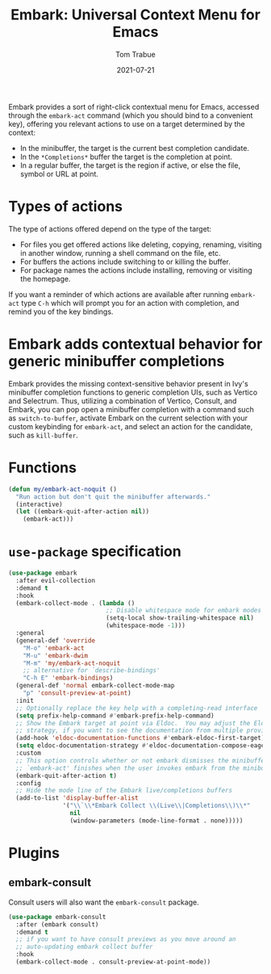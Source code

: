 #+TITLE:    Embark: Universal Context Menu for Emacs
#+AUTHOR:   Tom Trabue
#+EMAIL:    tom.trabue@gmail.com
#+DATE:     2021-07-21
#+TAGS:
#+STARTUP: fold

Embark provides a sort of right-click contextual menu for Emacs, accessed
through the =embark-act= command (which you should bind to a convenient key),
offering you relevant actions to use on a target determined by the context:

- In the minibuffer, the target is the current best completion candidate.
- In the =*Completions*= buffer the target is the completion at point.
- In a regular buffer, the target is the region if active, or else the file,
  symbol or URL at point.

* Types of actions
  The type of actions offered depend on the type of the target:

  - For files you get offered actions like deleting, copying, renaming, visiting
    in another window, running a shell command on the file, etc.
  - For buffers the actions include switching to or killing the buffer.
  - For package names the actions include installing, removing or visiting the
    homepage.

  If you want a reminder of which actions are available after running
  =embark-act= type =C-h= which will prompt you for an action with completion,
  and remind you of the key bindings.

* Embark adds contextual behavior for generic minibuffer completions
  Embark provides the missing context-sensitive behavior present in Ivy's
  minibuffer completion functions to generic completion UIs, such as Vertico and
  Selectrum. Thus, utilizing a combination of Vertico, Consult, and Embark, you
  can pop open a minibuffer completion with a command such as
  =switch-to-buffer=, activate Embark on the current selection with your custom
  keybinding for =embark-act=, and select an action for the candidate, such as
  =kill-buffer=.

* Functions
  #+begin_src emacs-lisp
    (defun my/embark-act-noquit ()
      "Run action but don't quit the minibuffer afterwards."
      (interactive)
      (let ((embark-quit-after-action nil))
        (embark-act)))
  #+end_src

* =use-package= specification
  #+begin_src emacs-lisp
    (use-package embark
      :after evil-collection
      :demand t
      :hook
      (embark-collect-mode . (lambda ()
                               ;; Disable whitespace mode for embark modes
                               (setq-local show-trailing-whitespace nil)
                               (whitespace-mode -1)))
      :general
      (general-def 'override
        "M-o" 'embark-act
        "M-u" 'embark-dwim
        "M-m" 'my/embark-act-noquit
        ;; alternative for `describe-bindings'
        "C-h E" 'embark-bindings)
      (general-def 'normal embark-collect-mode-map
        "p" 'consult-preview-at-point)
      :init
      ;; Optionally replace the key help with a completing-read interface
      (setq prefix-help-command #'embark-prefix-help-command)
      ;; Show the Embark target at point via Eldoc.  You may adjust the Eldoc
      ;; strategy, if you want to see the documentation from multiple providers.
      (add-hook 'eldoc-documentation-functions #'embark-eldoc-first-target)
      (setq eldoc-documentation-strategy #'eldoc-documentation-compose-eagerly)
      :custom
      ;; This option controls whether or not embark dismisses the minibuffer after
      ;; `embark-act' finishes when the user invokes embark from the minibuffer.
      (embark-quit-after-action t)
      :config
      ;; Hide the mode line of the Embark live/completions buffers
      (add-to-list 'display-buffer-alist
                   '("\\`\\*Embark Collect \\(Live\\|Completions\\)\\*"
                     nil
                     (window-parameters (mode-line-format . none)))))
  #+end_src

* Plugins
** embark-consult
   Consult users will also want the =embark-consult= package.

   #+begin_src emacs-lisp
     (use-package embark-consult
       :after (embark consult)
       :demand t
       ;; if you want to have consult previews as you move around an
       ;; auto-updating embark collect buffer
       :hook
       (embark-collect-mode . consult-preview-at-point-mode))
   #+end_src
